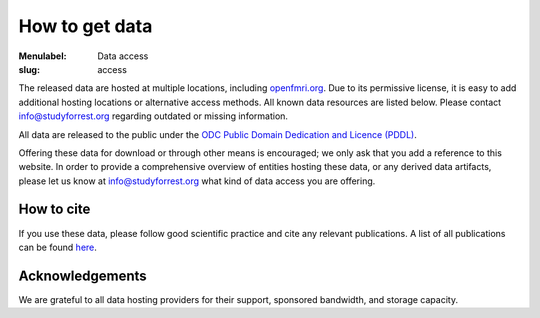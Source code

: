 How to get data
***************

:Menulabel: Data access
:slug: access

The released data are hosted at multiple locations, including `openfmri.org
<http://www.openfmri.org>`_. Due to its permissive license, it is easy to add
additional hosting locations or alternative access methods.  All known data
resources are listed below. Please contact `info@studyforrest.org
<mailto:info@studyforrest.org?subject=studyforrest.org>`_ regarding outdated or
missing information.

.. raw:: html

  <dl>
    <dt>HTTP</dt>
    <dd>
        <p>Fully extracted dataset for HTTP-based, single-file access with
        tools like <tt>wget</tt>, <tt>curl</tt> or any webbrowser.</p>
        <p><a class="btn btn-success"
           target="_blank"
           href="http://psydata.ovgu.de/forrest_gump/"
           role="button">Browse dataset</a><p>
    </dd>
    <dt><a href="http://en.wikipedia.org/wiki/Rsync" target="_blank">Rsync</a></dt>
    <dd>
        <p>Rsync-daemon with flexible support for single-file and
        directory-based access, and efficient, repeated synchronization.
        Note, the entire dataset is over 350&nbsp;GB. Browse the dataset to
        determine relevant subsets for synchronization, and consult the
        <tt>rsync</tt> documentation for details.<br />
        <code>rsync -aL psydata.ovgu.de::forrest_gump dest</code></p>
        <p><a class="btn btn-default"
           target="_blank"
           href="http://rsync.samba.org"
           role="button">Learn about rsync</a></p>
    </dd>
    <dt>git-annex</dt>
    <dd>
        <p>Highly flexible data access with built-in versioning. Use this to
        track the complete evolution of this dataset and easily obtain any future
        updates. This access method allows for complete meta-data access in
        combination with full or partial data download. Additional data portions
        can be obtained at any point in the future. Previous versions of
        data files are accesible also.
        <ol>
          <li>Obtain meta-data repository:<br />
            <code>git clone http://psydata.ovgu.de/forrest_gump/.git studyforrest</code></li>
          <li>Enter data repository:<br />
            <code>cd studyforrest</code></li>
          <li>Download (selected) data files |---| repeat as necessary:<br />
            <code>git annex get sub*/BOLD/task001_run*/*timeseries*.csv.gz</code><br />
            (Example: ROI timeseries in CSV format for all subjects and all runs)</li>
        </ol>
        <p><a class="btn btn-default"
               target="_blank"
               href="http://git-scm.com"
               role="button">Learn about git</a>
           <a class="btn btn-default"
               target="_blank"
               href="https://git-annex.branchable.com"
               role="button">Learn about git-annex</a></p>
    </dd>
    <dt>Tarball</dt>
    <dd><p>Individual tarballs for all available data modalities. The size of
        the tarballs varies from a few hundred kilobytes to almost a
        hundred gigabytes. A README file detailing the tarball content
        and checksums is available.</dd>
    <p><a class="btn btn-default"
           target="_blank"
           href="http://openfmri.org/dataset/ds000113"
           role="button">Visit openfmri.org</a></p>
    <dt><a href="http://aws.amazon.com/de/s3/" target="_blank">S3</a></dt>
    <dd><p>Thanks to OpenfMRI the entire dataset is also available on Amazon's
        S3 cloud storage. This should be the preferred data source, if you
        are working in their cloud (e.g. with <a href="http://www.nitrc.org/plugins/mwiki/index.php/nitrc:User_Guide_-_NITRC_Computational_Environment" target="_blank">NITRC-CE</a>).
        <br />
        <code>s3://openfmri/ds113</code></p>
    </dd>
    <dt><a href="http://xnat.org" target="_blank">XNAT</a></dt>
    <dd><p>A subset of the dataset (fMRI, T1-weighted anatomical images) is
        available through OpenfMRI's XNAT server. XNAT supports single,
        and multiple file downloads, as well as complex metadata-based
        queries.</p>
    <p><a class="btn btn-default"
           target="_blank"
           href="http://xnat.openfmri.org/xnat-openfmri/app/template/Index.vm"
           role="button">Access openfmri's XNAT</a></p>
    </dd>
  </dl>


All data are released to the public under the `ODC Public Domain Dedication
and Licence (PDDL) <http://opendatacommons.org/licenses/pddl/1.0/>`_.

Offering these data for download or through other means is encouraged; we
only ask that you add a reference to this website.  In order to provide a
comprehensive overview of entities hosting these data, or any derived data
artifacts, please let us know at `info@studyforrest.org`_ what kind of data
access you are offering.

How to cite
===========

If you use these data, please follow good scientific practice and cite any
relevant publications.  A list of all publications can be found `here
<../category/studies.html>`_.


Acknowledgements
================

We are grateful to all data hosting providers for their support, sponsored
bandwidth, and storage capacity.

.. raw:: html

        <div class="col-sm-6">
         <a href="http://www.ovgu.de"><img class="img-responsive center-block" src="/pics/ovgu_logo.png" alt="OvGU logo"></a>
        </div><!-- /.col-sm-6 -->
        <div class="col-sm-6">
            <a href="http://www.openfmri.org"><img class="img-responsive center-block" src="/pics/openfmri_logo.png" alt="OpenfMRI logo"></a>
        </div><!-- /.col-sm-6 -->

.. |---| unicode:: U+02014 .. em dash

